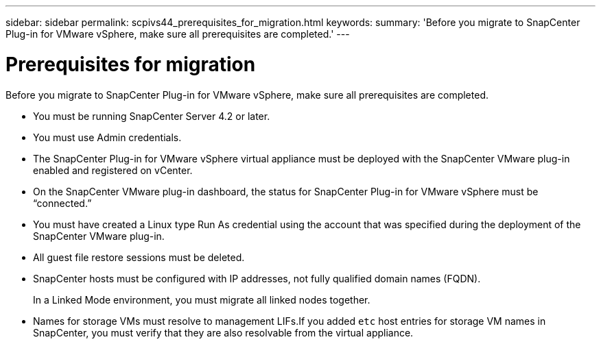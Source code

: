 ---
sidebar: sidebar
permalink: scpivs44_prerequisites_for_migration.html
keywords:
summary: 'Before you migrate to SnapCenter Plug-in for VMware vSphere, make sure all prerequisites are completed.'
---

= Prerequisites for migration
:hardbreaks:
:nofooter:
:icons: font
:linkattrs:
:imagesdir: ./media/

//
// This file was created with NDAC Version 2.0 (August 17, 2020)
//
// 2020-09-09 12:24:28.925485
//
[.lead]
Before you migrate to SnapCenter Plug-in for VMware vSphere, make sure all prerequisites are completed.

* You must be running SnapCenter Server 4.2 or later.
* You must use Admin credentials.
* The SnapCenter Plug-in for VMware vSphere virtual appliance must be deployed with the SnapCenter VMware plug-in enabled and registered on vCenter.
* On the SnapCenter VMware plug-in dashboard, the status for SnapCenter Plug-in for VMware vSphere must be “connected.”
* You must have created a Linux type Run As credential using the account that was specified during the deployment of the SnapCenter VMware plug-in.
* All guest file restore sessions must be deleted.
* SnapCenter hosts must be configured with IP addresses, not fully qualified domain names (FQDN).
+
In a Linked Mode environment, you must migrate all linked nodes together.

* Names for storage VMs must resolve to management LIFs.If you added `etc` host entries for storage VM names in SnapCenter, you must verify that they are also resolvable from the virtual appliance.
